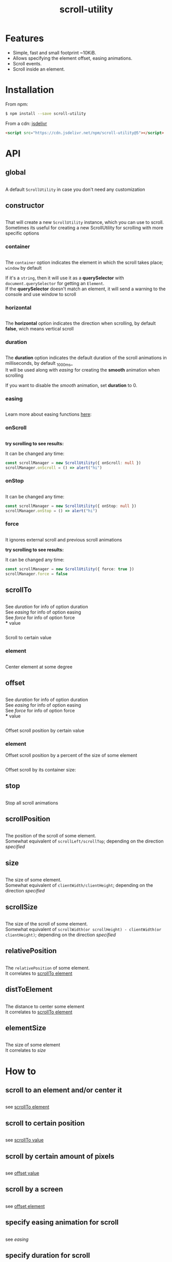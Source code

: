 #+TITLE: scroll-utility
#+HTML_LINK_HOME: https://github.com/LeDDGroup/scroll-utility
#+HTML_DESCRIPTION: A simple to use scroll utility package for centering elements, and smooth animations
#+HTML_HEAD: <meta name="viewport" content="width=device-width, initial-scale=1.0">
#+HTML_HEAD: <link rel="stylesheet" type="text/css" href="assets/awsm.css">
#+HTML_HEAD: <link rel="stylesheet" type="text/css" href="assets/index.css">
#+HTML_HEAD: <link rel="stylesheet" type="text/css" href="assets/notifications.css">
#+HTML_HEAD: <script type="text/javascript" src="index.js"> </script>
#+HTML_HEAD: <script type="text/javascript" src="scroll-utility.js"> </script>
#+HTML_HEAD: <script type="text/javascript" src="assets/notifications.js"> </script>
#+KEYWORDS: scroll smooth simple center scrolling centering
#+OPTIONS: num:nil
#+STARTUP: content

* Features
	- Simple, fast and small footprint ~10KiB.
	- Allows specifying the element offset, easing animations.
	- Scroll events.
	- Scroll inside an element.

* Installation
	From npm:
	#+BEGIN_SRC sh
		$ npm install --save scroll-utility
	#+END_SRC
	From a cdn: [[https://www.jsdelivr.com/package/npm/scroll-utility][jsdelivr]]
	#+BEGIN_SRC html
		<script src="https://cdn.jsdelivr.net/npm/scroll-utility@5"></script>
	#+END_SRC

* API
** global
	 #+INCLUDE: "examples/global.ts" src typescript
	 A default =ScrollUtility= in case you don't need any customization

** constructor
	 #+INCLUDE: "examples/constructor/index.ts" src typescript
	 That will create a new =ScrollUtility= instance, which you can use to scroll. \\
	 Sometimes its useful for creating a new ScrollUtility for scrolling with more specific options
*** container
		#+INCLUDE: "examples/constructor/container.ts" src typescript
		#+BEGIN_SRC pug :exports results :results html
			#scroll-container.scroll-container.normal
				.button-container
					button.scroll-button(onclick=`example.constructor.container()`) scroll window
				hr.spacer
				#container.some-element.scroll-container(position="relative")
					h1 #container
					.button-container
						button.scroll-button(onclick=`example.constructor.container(true)`) scroll container
					hr.spacer
					hr.spacer
		#+END_SRC

		The =container= option indicates the element in which the scroll takes place; ~window~ by default

		If it's a ~string~, then it will use it as a *querySelector* with
		~document.querySelector~ for getting an ~Element~. \\
		If the *querySelector* doesn't match an element, it will send a warning to the console and use window to scroll

*** horizontal
		#+INCLUDE: "examples/constructor/horizontal.ts" src typescript
		#+BEGIN_SRC pug :exports results :results html
			#scroll-horizontal.scroll-container.horizontal
				.button-container
					each item in ["horizontal", "vertical"]
						button.scroll-button(onclick=`example.constructor.horizontal("${item}")`)= item
				- const to = 300
				- for (let i = 50; i < to; i += 50)
					.pspacer(style=`top: ${i}%; width: ${to}%;`)
					.horizontal.pspacer(style=`left: ${i}%; height: ${to}%;`)
		#+END_SRC

		The *horizontal* option indicates the direction when scrolling, by default
		*false*, wich means vertical scroll

*** duration
		#+INCLUDE: "examples/constructor/duration.ts" src typescript
		#+BEGIN_SRC pug :exports results :results html
			#scroll-duration.scroll-container
				.button-container
					each duration in ["1000", "750", "500", "250", "0"]
						button.scroll-button(onclick=`example.constructor.duration(${duration})`)= duration
				h1 Top
				hr.spacer
				hr.spacer
				h1 Bottom
		#+END_SRC

		The *duration* option indicates the default duration of the scroll animations in milliseconds, by default _1000ms_\\
		It will be used along with [[easing]] for creating the *smooth* animation when scrolling

		If you want to disable the /smooth/ animation, set *duration* to 0.

*** easing
		#+INCLUDE: "examples/constructor/easing.ts" src typescript
		#+BEGIN_SRC pug :exports results :results html
			#scroll-easings.scroll-container
				.button-container
					each easing in [ "linear", "easeInOutQuad", "easeOutBounce" ]
						button.scroll-button(onclick=`example.constructor.easing("${easing}")`)= easing
				h1 Top
				hr.spacer
				hr.spacer
				h1 Bottom
		#+END_SRC

		Learn more about easing functions [[https://easings.net/en][here]]:

*** onScroll
		#+INCLUDE: "examples/constructor/onScroll.ts" src typescript

		*try scrolling to see results:*
		#+BEGIN_SRC pug :exports results :results html
			#scroll-onScroll.scroll-container
				.button-container
					each item in [ "scroll" ]
						button.scroll-button(onclick=`example.constructor.onScroll()`)= item
				h1 Top
				hr.spacer
				hr.spacer
				h1 Bottom
		#+END_SRC

		It can be changed any time:
		#+BEGIN_SRC typescript
			const scrollManager = new ScrollUtility({ onScroll: null })
			scrollManager.onScroll = () => alert("hi")
		#+END_SRC

*** onStop
		#+INCLUDE: "examples/constructor/onStop.ts" src typescript
		#+BEGIN_SRC pug :exports results :results html
			#scroll-onStop.scroll-container
				.button-container
					button.scroll-button(onclick=`example.constructor.onStop()`) scroll
				h1 Top
				hr.spacer
				hr.spacer
				h1 Bottom
		#+END_SRC

		It can be changed any time:
		#+BEGIN_SRC typescript
			const scrollManager = new ScrollUtility({ onStop: null })
			scrollManager.onStop = () => alert("hi")
		#+END_SRC

*** force
		#+INCLUDE: "examples/constructor/force.ts" src typescript

		It ignores external scroll and previous scroll animations

		*try scrolling to see results:*
		#+BEGIN_SRC pug :exports results :results html
			#scroll-force.scroll-container
				.button-container
					each item in [ "no force", "force" ]
						button.scroll-button(onclick=`example.constructor.force("${item}")`)= item
				h1 Top
				hr.spacer
				hr.spacer
				h1 Bottom
		#+END_SRC

		It can be changed any time:
		#+BEGIN_SRC typescript
			const scrollManager = new ScrollUtility({ force: true })
			scrollManager.force = false
		#+END_SRC

** scrollTo
	 #+INCLUDE: "examples/scrollTo.ts" src typescript
	 #+BEGIN_SRC pug :exports results :results html
		 #scrollTo.scroll-container
			 .button-container
				 each item in ["0", "\'#here\'", "Infinity"]
					 button.scroll-button(onclick=`example.scrollTo(${item})`)=item
			 hr.spacer
			 #here.some-element
				 h1 #here
			 hr.spacer
	 #+END_SRC

	 See [[duration]] for info of option duration\\
	 See [[easing]] for info of option easing\\
	 See [[force]] for info of option force\\
*** value
		:PROPERTIES:
		:CUSTOM_ID: scrollToValue
		:END:
		#+INCLUDE: "examples/scrollTo.value.ts" src typescript
		Scroll to certain value
		#+BEGIN_SRC pug :exports results :results html
			#scrollToValue.scroll-container
				.button-container
					each item in ["0", "50", "200", "Infinity"]
						button.scroll-button(onclick=`example.scrollTo.value(${item})`)=item
				hr.spacer
				hr.spacer
		#+END_SRC

*** element
		:PROPERTIES:
		:CUSTOM_ID: scrollToElement
		:END:
		#+INCLUDE: "examples/scrollTo.element.ts" src typescript
		Center element at some degree
		#+BEGIN_SRC pug :exports results :results html
			#example-scrollToElement.scroll-container
				.button-container
					each item in ["0", "0.25", "0.5", "0.75", "1"]
						button.scroll-button(onclick=`example.scrollTo.element(${item})`)=item
				hr.spacer
				#scrollTo-element.some-element
					h1 element to center
				hr.spacer
		#+END_SRC

** offset
	 #+INCLUDE: "examples/offset.ts" src typescript
	 #+BEGIN_SRC pug :exports results :results html
		 #offset.scroll-container
			 .button-container
				 each item in ["-100", "100"]
					 button.scroll-button(onclick=`example.offset(${item})`)=item
			 hr.spacer
			 hr.spacer
			 hr.spacer
	 #+END_SRC

	 See [[duration]] for info of option duration\\
	 See [[easing]] for info of option easing\\
	 See [[force]] for info of option force\\
*** value
		:PROPERTIES:
		:CUSTOM_ID: offsetValue
		:END:
		#+INCLUDE: "examples/offset.value.ts" src typescript
		Offset scroll position by certain value
		#+BEGIN_SRC pug :exports results :results html
			#offsetValue.scroll-container
				.button-container
					each item in ["-100", "100"]
						button.scroll-button(onclick=`example.offset.value(${item})`)=item
				hr.spacer
				hr.spacer
		#+END_SRC

*** element
		:PROPERTIES:
		:CUSTOM_ID: offsetElement
		:END:
		Offset scroll position by a percent of the size of some element
		#+INCLUDE: "examples/offset.element.ts" src typescript
		Offset scroll by its container size:
		#+BEGIN_SRC pug :exports results :results html
			#offsetElement.scroll-container
				.button-container
					each item in ["-1", "-0.5", "0.5", "1"]
						button.scroll-button(onclick=`example.offset.element(${item})`)=item
				- const to = 600
				- for (let i = 50; i < to; i += 50)
					.pspacer(style=`top: ${i}%;`)
		#+END_SRC

** stop
	 #+INCLUDE: "examples/stop.ts" src typescript
	 Stop all scroll animations
	 #+BEGIN_SRC pug :exports results :results html
		 #stop.scroll-container
			 .button-container
				 each item in ["scroll", "stop"]
					 button.scroll-button(onclick=`example.stop(${item === "stop"})`)=item
			 hr.spacer
			 hr.spacer
	 #+END_SRC

** scrollPosition
	 #+INCLUDE: "examples/scrollPosition.ts" src typescript
	 The position of the scroll of some element. \\
	 Somewhat equivalent of ~scrollLeft/scrollTop~; depending on the direction [[horizontal][specified]]
	 #+BEGIN_SRC pug :exports results :results html
		 #scrollPosition.scroll-container
			 .button-container
					button.scroll-button(onclick=`example.scrollPosition()`) scrollPosition
			 hr.spacer
			 hr.spacer
	 #+END_SRC

** size
	 #+INCLUDE: "examples/size.ts" src typescript
	 The size of some element. \\
	 Somewhat equivalent of ~clientWidth/clientHeight~; depending on the direction [[horizontal][specified]]
	 #+BEGIN_SRC pug :exports results :results html
		 #size.scroll-container
			 .button-container
					button.scroll-button(onclick=`example.size()`) size
	 #+END_SRC

** scrollSize
	 #+INCLUDE: "examples/scrollSize.ts" src typescript
	 The size of the scroll of some element. \\
	 Somewhat equivalent of ~scrollWidth(or scrollHeight) - clientWidth(or clientHeight)~; depending on the direction [[horizontal][specified]]
	 #+BEGIN_SRC pug :exports results :results html
		 #scrollSize.scroll-container
			 .button-container
					button.scroll-button(onclick=`example.scrollSize()`) scrollSize
			 hr.spacer
			 hr.spacer
	 #+END_SRC

** relativePosition
	 #+INCLUDE: "examples/relativePosition.ts" src typescript
	 The ~relativePosition~ of some element. \\
	 It correlates to  [[#scrollToElement][scrollTo element]]
	 #+BEGIN_SRC pug :exports results :results html
		 #relativePosition.scroll-container
			 .button-container
				each item in ["0", "0.5", "1"]
					button.scroll-button(onclick=`example.relativePosition(${item})`)=`${item}`
				button.scroll-button(onclick=`example.relativePosition()`) relativePosition
			 hr.spacer
			 #relativePosition-element.some-element
				 h1 some-element
			 hr.spacer
	 #+END_SRC

** distToElement
	 #+INCLUDE: "examples/distToElement.ts" src typescript
	 The distance to center some element \\
	 It correlates to [[#scrollToElement][scrollTo element]]
	 #+BEGIN_SRC pug :exports results :results html
		 #distToElement.scroll-container
			 .button-container
				each item in ["0", "0.5", "1"]
					button.scroll-button(onclick=`example.distToElement(${item})`)=`${item}`
			 hr.spacer
			 #distToElement-element.some-element
				 h1 some-element
			 hr.spacer
	 #+END_SRC

** elementSize
	 #+INCLUDE: "examples/elementSize.ts" src typescript
	 The size of some element \\
	 It correlates to [[size]]
* How to
** scroll to an element and/or center it
	 #+INCLUDE: "examples/howto/scrollToElement.ts" src typescript
	 see [[#scrollToElement][scrollTo element]]
** scroll to certain position
	 #+INCLUDE: "examples/howto/scrollToValue.ts" src typescript
	 see [[#scrollToValue][scrollTo value]]
** scroll by certain amount of pixels
	 #+INCLUDE: "examples/howto/offsetValue.ts" src typescript
	 see [[#offsetValue][offset value]]
** scroll by a screen
	 #+INCLUDE: "examples/howto/offsetElement.ts" src typescript
	 see [[#offsetElement][offset element]]
** specify easing animation for scroll
	 #+INCLUDE: "examples/howto/easing.ts" src typescript
	 see [[easing]]
** specify duration for scroll
	 #+INCLUDE: "examples/howto/duration.ts" src typescript
	 see [[duration]]
** ignore "user" scroll while scrolling
	 #+INCLUDE: "examples/howto/ignore.ts" src typescript
	 see [[force]]
** do something "onscroll"
	 #+INCLUDE: "examples/howto/onScroll.ts" src typescript
	 see [[onScroll]]
** do something when "user" scrolls
	 #+INCLUDE: "examples/howto/onUserScroll.ts" src typescript
	 see [[onScroll]]
** Stop scroll when user scrolls
	 #+INCLUDE: "examples/howto/stopOnUserScroll.ts" src typescript
	 see [[onScroll]]
** do something when scroll ends
	 #+INCLUDE: "examples/howto/onStop.ts" src typescript
	 see [[onStop]]
